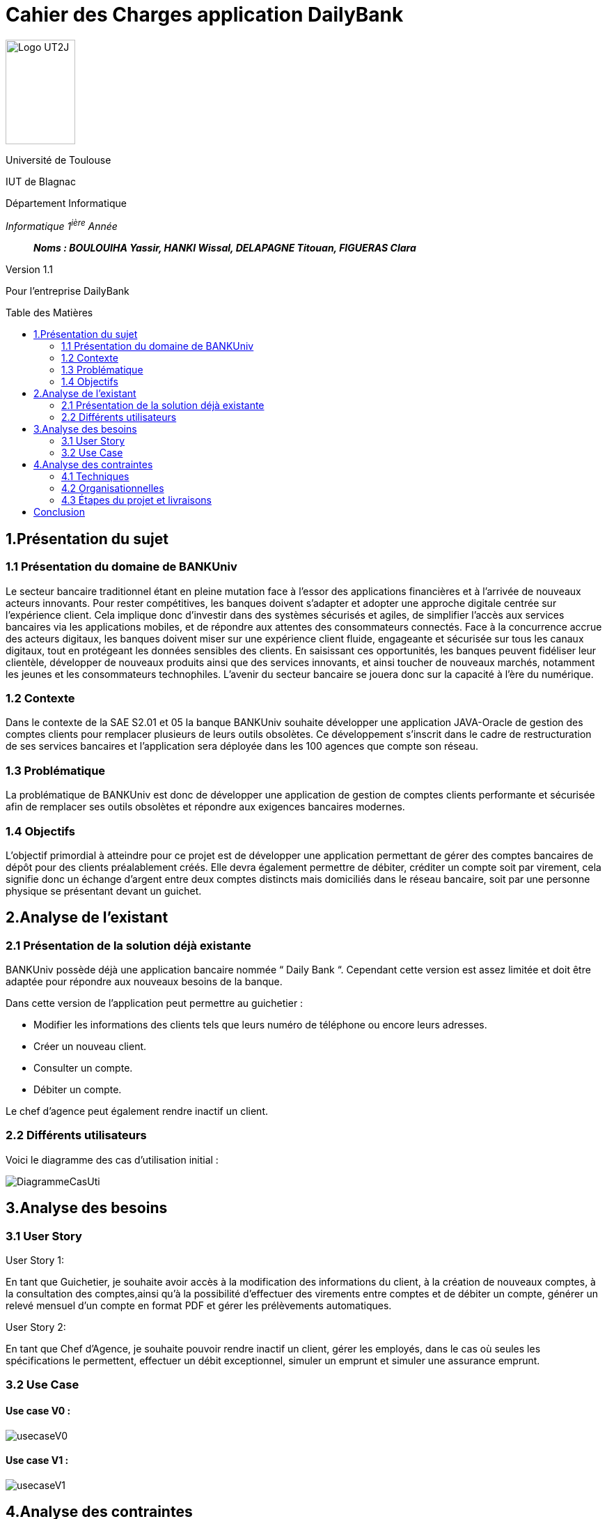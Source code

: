 :toc: preamble
:toc-title: Table des Matières
= Cahier des Charges application DailyBank

image:../media/image_univ.jpg[Logo UT2J,100,150]

Université de Toulouse

IUT de Blagnac

Département Informatique

_Informatique 1^ière^ Année_

____

*_Noms : BOULOUIHA Yassir, HANKI Wissal, DELAPAGNE Titouan, FIGUERAS Clara_*

____

Version 1.1

Pour l'entreprise DailyBank


== 1.Présentation du sujet 

=== 1.1 Présentation du domaine de BANKUniv

Le secteur bancaire traditionnel étant en pleine mutation face à l’essor
des applications financières et à l’arrivée de nouveaux acteurs
innovants. Pour rester compétitives, les banques doivent s’adapter et
adopter une approche digitale centrée sur l’expérience client. Cela
implique donc d’investir dans des systèmes sécurisés et agiles, de
simplifier l’accès aux services bancaires via les applications mobiles,
et de répondre aux attentes des consommateurs connectés. Face à la
concurrence accrue des acteurs digitaux, les banques doivent miser sur
une expérience client fluide, engageante et sécurisée sur tous les
canaux digitaux, tout en protégeant les données sensibles des clients.
En saisissant ces opportunités, les banques peuvent fidéliser leur
clientèle, développer de nouveaux produits ainsi que des services
innovants, et ainsi toucher de nouveaux marchés, notamment les jeunes et
les consommateurs technophiles. L’avenir du secteur bancaire se jouera
donc sur la capacité à l’ère du numérique.

=== 1.2 Contexte

Dans le contexte de la SAE S2.01 et 05 la banque BANKUniv souhaite
développer une application JAVA-Oracle de gestion des comptes clients
pour remplacer plusieurs de leurs outils obsolètes. Ce développement
s'inscrit dans le cadre de restructuration de ses services bancaires et
l’application sera déployée dans les 100 agences que compte son réseau.

=== 1.3 Problématique

La problématique de BANKUniv est donc de développer une application de
gestion de comptes clients performante et sécurisée afin de remplacer
ses outils obsolètes et répondre aux exigences bancaires modernes.

=== 1.4 Objectifs

L’objectif primordial à atteindre pour ce projet est de développer une
application permettant de gérer des comptes bancaires de dépôt pour des
clients préalablement créés. Elle devra également permettre de débiter,
créditer un compte soit par virement, cela signifie donc un échange
d’argent entre deux comptes distincts mais domiciliés dans le réseau
bancaire, soit par une personne physique se présentant devant un
guichet.

== 2.Analyse de l’existant

=== 2.1 Présentation de la solution déjà existante

BANKUniv possède déjà une application bancaire nommée “ Daily Bank “.
Cependant cette version est assez limitée et doit être adaptée pour
répondre aux nouveaux besoins de la banque.

Dans cette version de l’application peut permettre au guichetier :

** Modifier les informations des clients tels que leurs numéro de téléphone
ou encore leurs adresses.

** Créer un nouveau client.

** Consulter un compte.

** Débiter un compte.


Le chef d'agence peut également rendre inactif un client.

=== 2.2 Différents utilisateurs

Voici le diagramme des cas d’utilisation initial :

image::../media/DiagrammeCasUti.png[]

== 3.Analyse des besoins 

=== 3.1 User Story

[.underline]#User Story 1:#

En tant que Guichetier, je souhaite avoir accès à la modification des informations du client, à la création de nouveaux comptes, à la consultation des comptes,ainsi qu'à la possibilité d'effectuer des virements entre comptes et de débiter un compte, générer un relevé mensuel d'un compte en format PDF et gérer les prélèvements automatiques.

[.underline]#User Story 2:#

En tant que Chef d’Agence, je souhaite pouvoir rendre inactif un client, gérer les employés, dans le cas où seules les spécifications le permettent, effectuer un débit exceptionnel, simuler un emprunt et simuler une assurance emprunt.

=== 3.2 Use Case

==== Use case V0 :

image::../media/usecaseV0.png[]

==== Use case V1 :

image::../media/usecaseV1.png[]


== 4.Analyse des contraintes 

=== 4.1 Techniques

L'application doit être conçue pour être compatible avec les infrastructures existantes de la banque, notamment celles basées sur Java et Oracle, afin d'assurer une intégration harmonieuse. Elle doit répondre à des exigences de sécurité rigoureuses pour protéger les données financières des clients contre toute intrusion non autorisée ou violation de confidentialité. Pour garantir une expérience utilisateur optimale, l'application doit être capable de traiter efficacement un volume élevé de transactions tout en maintenant des temps de réponse courts. De plus, elle doit être flexible et évolutive afin de pouvoir facilement intégrer de nouvelles fonctionnalités et s'adapter aux besoins changeants de la banque sans perturber les opérations existantes. En outre, il est nécessaire d'inclure des règles de gestion spécifiques, telles que les conditions pour les transactions exceptionnelles, afin de couvrir tous les aspects opérationnels. Enfin, des contraintes spécifiques telles que les langages de développement et les exigences de sécurité doivent être définies de manière claire et précise pour orienter le processus de développement de l'application. Ces directives vont fournir un cadre clair et détaillé pour guider le développement de l'application. Par exemple, il peut être décidé que le langage de programmation principal doit être Java en raison de sa compatibilité avec les systèmes existants de la banque. De plus, des normes de sécurité strinctes doivent être définies, telles que l'utilisation de protocoles de cryptage avancés pour protéger les données sensibles des clients et l'implémentation de mesures de contrôle d'accès pour empêcher tout accès non autorisé. En détaillant ces contraintes spécifiques, les développeurs auront une compréhension claire des attentes et des exigences à respecter tout au long du processus de développement.


=== 4.2 Organisationnelles


La mise en œuvre de la nouvelle application nécessitera une formation
convenable du personnel des agences bancaires pour garantir une adoption
efficace et une utilisation correcte de l'outil. Une communication
claire et efficace doit être établie au sein de l'organisation pour
informer le personnel des changements à venir, des avantages de la
nouvelle application et des procédures à suivre.


=== 4.3 Étapes du projet et livraisons

Les étapes du projet et le rendue des livrables demandé par le professeur est le suivant : 

-03/05: Cahier de charge version 1 et Gantt version 1;

-07/05: Cahier de charge version 2 final, doc.technique V0, doc user version 0 et recette version 0;

-31/05: Gantt version 1 réalisé, doc. utilisateur version 1, doc. technique Version 1, code version 1, recette version 1 et Gantt version 2;

-14/06: Gantt version 2 réalisé, doc. utilisateur V2, doc. technique version 2, code version 2, recette version 2.


== Conclusion

En conclusion, ce cahier des charges fournit un cadre solide pour le 
développement de l'application de gestion des comptes clients pour BANKUniv. 
En abordant les aspects techniques, organisationnels et fonctionnels du projet, 
il offre une vision globale des défis à relever et des objectifs à atteindre
pour répondre aux besoins évolutifs du secteur bancaire.
